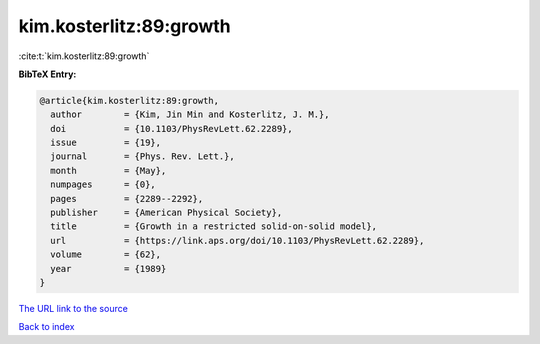 kim.kosterlitz:89:growth
========================

:cite:t:`kim.kosterlitz:89:growth`

**BibTeX Entry:**

.. code-block:: bibtex

   @article{kim.kosterlitz:89:growth,
     author        = {Kim, Jin Min and Kosterlitz, J. M.},
     doi           = {10.1103/PhysRevLett.62.2289},
     issue         = {19},
     journal       = {Phys. Rev. Lett.},
     month         = {May},
     numpages      = {0},
     pages         = {2289--2292},
     publisher     = {American Physical Society},
     title         = {Growth in a restricted solid-on-solid model},
     url           = {https://link.aps.org/doi/10.1103/PhysRevLett.62.2289},
     volume        = {62},
     year          = {1989}
   }

`The URL link to the source <https://link.aps.org/doi/10.1103/PhysRevLett.62.2289>`__


`Back to index <../By-Cite-Keys.html>`__
